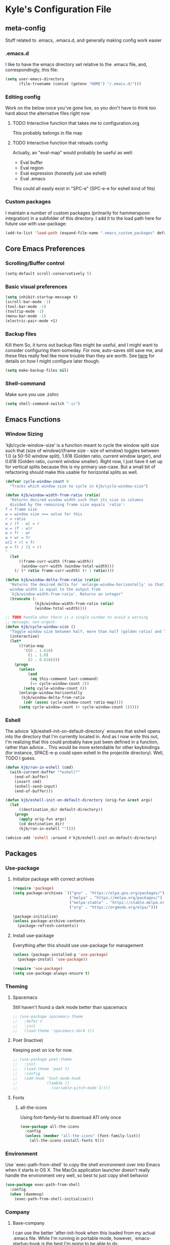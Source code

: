 * Kyle's Configuration File
** meta-config
Stuff related to .emacs, .emacs.d, and generally making config work easier
*** .emacs.d
I like to have the emacs directory set relative to the .emacs file, and, correspondingly, this file:
#+BEGIN_SRC emacs-lisp
  (setq user-emacs-directory
        (file-truename (concat (getenv "HOME") "/.emacs.d/")))
#+END_SRC

*** Editing config
Work on the below once you've gone live, so you don't have to think
too hard about the alternative files right now
**** TODO Interactive function that takes me to configuration.org
This probably belongs in file map
**** TODO Interactive function that reloads config
Actually, an "eval-map" would probably be useful as well:
- Eval buffer
- Eval region
- Eval expression (honestly just use eshell)
- Eval .emacs
This could all easily exist in "SPC-e" (SPC-e-e for eshell kind of fits)
*** Custom packages
I maintain a number of custom packages (primarily for hammerspoon
integration) in a subfolder of this directory. I add it to the load
path here for future use with use-package:

#+BEGIN_SRC emacs-lisp
  (add-to-list 'load-path (expand-file-name ".emacs_custom_packages" default-directory))
#+END_SRC

** Core Emacs Preferences
*** Scrolling/Buffer control
#+BEGIN_SRC emacs-lisp
  (setq-default scroll-conservatively 5)
#+END_SRC

*** Basic visual preferences
#+BEGIN_SRC emacs-lisp
  (setq inhibit-startup-message t)
  (scroll-bar-mode -1)
  (tool-bar-mode -1)
  (tooltip-mode -1)
  (menu-bar-mode -1)
  (electric-pair-mode +1)
#+END_SRC
*** Backup files
Kill them So, it turns out backup files might be useful, and I might
want to consider configuring them someday. For now, auto-saves still
save me, and these files really feel like more trouble than they are
worth. See [[https://stackoverflow.com/questions/151945/how-do-i-control-how-emacs-makes-backup-files][here]] for details on how I might configure later though.
#+BEGIN_SRC emacs-lisp
  (setq make-backup-files nil)
#+END_SRC

*** Shell-command
Make sure you use .zshrc

#+BEGIN_SRC emacs-lisp
  (setq shell-command-switch "-ic")
#+END_SRC

** Emacs Functions
*** Window Sizing
'kjb/cycle-window-size' is a function meant to cycle the window split
size such that (size of window)/(frame size - size of window) toggles
between 1.0 (a 50-50 window split), 1.618 (Golden ratio, current
window larger), and 0.618 (Golden ratio, current window
smaller). Right now, I just have it set up for vertical splits because
this is my primary use-case. But a small bit of refactoring should
make this usable for horizontal splits as well.
#+BEGIN_SRC emacs-lisp
  (defvar cycle-window-count 0
    "Tracks which window size to cycle in kjb/cycle-window-size")

  (defun kjb/window-width-from-ratio (ratio)
    "Returns desired window width such that its size in columns
    divided by the remaining frame size equals `ratio':
  f = frame size
  w = window size <== solve for this
  r = ratio
  w / (f - w) = r
  w = (f - w)r
  w = fr - wr
  w + wr = fr
  w(1 + r) = fr
  w = fr / (1 + r)
  "
    (let
        ((frame-curr-width (frame-width))
         (window-curr-width (window-total-width)))
      (/ (* ratio frame-curr-width) (+ 1 ratio))))

  (defun kjb/window-delta-from-ratio (ratio)
    "Returns the desired delta for `enlarge-window-horizontally' so that
    window width is equal to the output from
    `kjb/window-width-from-ratio'. Returns an integer"
    (truncate (-
               (kjb/window-width-from-ratio ratio)
               (window-total-width))))

  ;; TODO handle when there is a single window to avoid a warning
  ;; message; non-urgent.
  (defun kjb/cycle-window-size ()
    "Toggle window size between half, more than half (golden ratio) and less than have (gr)"
    (interactive)
    (let*
        ((ratio-map
          '((0 . 1.618)
            (1 . 1.0)
            (2 . 0.618))))
      (progn
        (unless
            (and
             (eq this-command last-command)
             (<= cycle-window-count 2))
          (setq cycle-window-count 0))
        (enlarge-window-horizontally
         (kjb/window-delta-from-ratio
          (cdr (assoc cycle-window-count ratio-map))))
        (setq cycle-window-count (+ cycle-window-count 1)))))
#+END_SRC
*** Eshell
The advice `kjb/eshell-init-on-default-directory` ensures that eshell
opens into the directory that I'm currently located in. And as I now
write this out, I'm realizing that this could probably have just been
defined in a function, rather than advice... This would be more
extendable for other keybindings (for instance, SPACE-e-p could open
eshell in the projectile directory). Well, TODO I guess.

#+BEGIN_SRC emacs-lisp
  (defun kjb/run-in-eshell (cmd)
    (with-current-buffer "*eshell*"
      (end-of-buffer)
      (insert cmd)
      (eshell-send-input)
      (end-of-buffer)))

  (defun kjb/eshell-init-on-default-directory (orig-fun &rest args)
    (let
        ((destination_dir default-directory))
      (progn
        (apply orig-fun args)
        (cd destination_dir)
        (kjb/run-in-eshell ""))))

  (advice-add 'eshell :around #'kjb/eshell-init-on-default-directory)
#+END_SRC
** Packages
*** Use-package
**** Initialize package with correct archives
#+BEGIN_SRC emacs-lisp
  (require 'package)
  (setq package-archives `(("gnu" . "https://elpa.gnu.org/packages/")
                           ("melpa" . "https://melpa.org/packages/")
                           ("melpa-stable" . "https://stable.melpa.org/packages/")
                           ("org" . "https://orgmode.org/elpa/")))

  (package-initialize)
  (unless package-archive-contents
    (package-refresh-contents))
#+END_SRC

**** Install use-package
Everything after this should use use-package for management
#+BEGIN_SRC emacs-lisp
  (unless (package-installed-p 'use-package)
    (package-install 'use-package))

  (require 'use-package)
  (setq use-package-always-ensure t)
#+END_SRC

*** Theming
**** Spacemacs
Still haven't found a dark mode better than spacemacs
#+BEGIN_SRC emacs-lisp
  ;; (use-package spacemacs-theme
  ;;   :defer t
  ;;   :init
  ;;   (load-theme 'spacemacs-dark t))
#+END_SRC
**** Poet (Inactive)
Keeping poet on ice for now.
#+BEGIN_SRC emacs-lisp
  ;; (use-package poet-theme
  ;;   :init
  ;;   (load-theme 'poet t)
  ;;   :config
  ;;   (add-hook 'text-mode-hook
  ;;             (lambda ()
  ;;               (variable-pitch-mode 1))))
#+END_SRC

**** Fonts
***** all-the-icons
Using font-family-list to download ATI only once
#+BEGIN_SRC emacs-lisp
  (use-package all-the-icons
    :config
    (unless (member "all-the-icons" (font-family-list))
      (all-the-icons-install-fonts t)))
#+END_SRC

*** Environment
Use `exec-path-from-shell` to copy the shell environment over into
Emacs when it starts in OS X. The MacOs application launcher doesn't
really handle the environment very well, so best to just copy shell
behavior
#+BEGIN_SRC emacs-lisp
  (use-package exec-path-from-shell
    :config
    (when (daemonp)
      (exec-path-from-shell-initialize)))
#+END_SRC
*** Company
**** Base-company
I can use the better 'after-init-hook when this loaded from my actual
.emacs file. While I'm running in portable mode, however,
`emacs-startup-hook is the best I'm going to be able to do
#+BEGIN_SRC emacs-lisp
  (use-package company
    :init
    (add-hook 'emacs-startup-hook #'global-company-mode))
#+END_SRC

*** Evil
**** Basic package
#+BEGIN_SRC emacs-lisp
  (use-package evil
    :init
    (setq-default evil-want-C-u-scroll t)
    :config
    (setq-default evil-shift-width 2) ;; lets be honest I prefer it this way
    (setq-default evil-scroll-count 10)
    (evil-mode 1))
#+END_SRC

**** evil-escape
#+BEGIN_SRC emacs-lisp
  (use-package evil-escape
    :config
    (evil-escape-mode))
#+END_SRC

**** evil-nerd-commenter
evil-nerd-commenter does a few things that comment-line and comment-dwim don't (or at least not without more work):
- It handles regions and lines interchangeably without issue
- It keeps the cursor on the line commented
- It doesn't comment the next line down in visual line mode
  #+BEGIN_SRC emacs-lisp
    (use-package evil-nerd-commenter)
  #+END_SRC

*** Ivy & such
**** Base Ivy
#+BEGIN_SRC emacs-lisp
  (use-package ivy
    :config
    (ivy-mode)
    (setq ivy-use-virtual-buffers t)
    (setq ivy-count-format "(%d/%d) ")
    (setq enable-recursive-minibuffers t)
    (setq ivy-use-selectable-prompt t))
#+END_SRC

**** Counsel
#+BEGIN_SRC emacs-lisp
  (use-package counsel
    :config
    (setq ivy-re-builders-alist
          '((counsel-describe-function . ivy--regex-ignore-order)
            (counsel-describe-variable . ivy--regex-ignore-order)
            (counsel-M-x . ivy--regex-ignore-order)
            (t . ivy--regex-plus)))
    (setcdr (assoc 'counsel-M-x ivy-initial-inputs-alist) "")
    (setcdr (assoc 'counsel-describe-symbol ivy-initial-inputs-alist) ""))
#+END_SRC

**** Posframe
Creates a floating frame for ivy-related searches
#+BEGIN_SRC emacs-lisp
  ;; Creates a floating M-x frame
  (use-package ivy-posframe
    :config
    (setq ivy-posframe-display-functions-alist
          '((swiper                               . ivy-posframe-display-at-point)
            ;;(complete-symbol                    . ivy-posframe-display-at-point)
            ;;(t                                  . ivy-posframe-display)
            (counsel-M-x                          . ivy-posframe-display-at-frame-center)
            (counsel-rg                           . ivy-posframe-display-at-frame-center)
            (counsel-ag                           . ivy-posframe-display-at-frame-center)
            (counsel-find-file                    . ivy-posframe-display-at-frame-center)
            (ivy-switch-buffer                    . ivy-posframe-display-at-frame-center)
            (counsel-describe-function            . ivy-posframe-display-at-frame-center)
            (counsel-describe-variable            . ivy-posframe-display-at-frame-center)
            (counsel-projectile-find-file         . ivy-posframe-display-at-frame-center)
            (counsel-projectile-switch-to-buffer  . ivy-posframe-display-at-frame-center)
            (counsel-projectile-switch-project    . ivy-posframe-display-at-frame-center)
            (counsel-projectile-find-dir          . ivy-posframe-display-at-frame-center)
            (counsel-projectile-ag                . ivy-posframe-display-at-frame-center)
            (counsel-fzf                          . ivy-posframe-display-at-frame-center)
            (counsel-projectile-rg                . ivy-posframe-display-at-frame-center)))
    (ivy-posframe-mode 1))
#+END_SRC

**** smex
Give me some command history!
#+BEGIN_SRC emacs-lisp
  (use-package smex
    :config
    (unless (boundp smex-initialized-p)
      (smex-initialize)))
#+END_SRC

*** Avy
#+BEGIN_SRC emacs-lisp
  (use-package avy)
#+END_SRC

*** Ace
Link & Window I think
**** ace-window
#+BEGIN_SRC emacs-lisp
  (use-package ace-window
    :config
    (setq aw-keys '(?a ?s ?d ?f ?g ?h ?j ?k ?l)))
#+END_SRC

**** link-hint
ace-link is too complicated for me
#+BEGIN_SRC emacs-lisp
  (use-package link-hint)
#+END_SRC

*** Projectile
**** Base projectile
#+BEGIN_SRC emacs-lisp
  (use-package projectile
    :ensure t
    :config
    (setq projectile-completion-system 'ivy)
    (projectile-mode +1))
#+END_SRC

**** Counsel projectile
So that I can use posframe here as well
#+BEGIN_SRC emacs-lisp
  (use-package counsel-projectile
    :config
    (counsel-projectile-mode))
#+END_SRC

*** Neotree
#+BEGIN_SRC emacs-lisp
  (use-package neotree
    :init
    (setq neo-show-hidden-files t)
    ;; confirm to delete files, but not to create them
    (setq neo-confirm-create-file 'off-p)
    ;; Use all-the-icons if you're not on a terminal
    (setq neo-theme (if (display-graphic-p) 'icons 'arrow))
    :config
    (defun neotree-projectile ()
      "Open NeoTree using the project root, focus on current buffer file.
  Borrowed from a config here: https://www.emacswiki.org/emacs/NeoTree.
  If neotree is open, closes it."
      (interactive)
      (if (neo-global--window-exists-p)
          (neotree-toggle)
        (let ((project-dir (projectile-project-root))
              (file-name (buffer-file-name)))
          (if project-dir
              (progn
                (neotree-dir project-dir)
                (neotree-find file-name))
            (message "Could not find git project root.")))))

    (add-hook 'neotree-mode-hook
              (lambda ()
                (define-key evil-normal-state-local-map (kbd "RET") 'neotree-enter)
                (define-key evil-normal-state-local-map (kbd "TAB") 'neotree-stretch-toggle)
                (define-key evil-normal-state-local-map (kbd "gr") 'neotree-refresh)
                (define-key evil-normal-state-local-map (kbd "c") 'neotree-create-node)
                (define-key evil-normal-state-local-map (kbd "d") 'neotree-delete-node))))
#+END_SRC

*** Magit
**** Base Package
Still much to do here. Need to evil-ify it, for one
#+BEGIN_SRC emacs-lisp
  (use-package magit
    :config
    (setq-default magit-display-buffer-function 'magit-display-buffer-fullframe-status-v1))
  (use-package evil-collection
    :after evil
    :config
    (evil-collection-init 'magit))
#+END_SRC

**** Magit Customizations
I don't like the control-oriented confirm/cancel commands when working
with commit messages. Stealing the key-mapping from spacemacs here
because I don't use the comma in my day-to-day editing
#+BEGIN_SRC emacs-lisp
  (defvar with-editor-custom-map (make-sparse-keymap)
    "I want a with-editor leader that isn't ctrl-oriented")
  (define-key with-editor-custom-map (kbd "k") 'with-editor-cancel)
  (define-key with-editor-custom-map (kbd "c") 'with-editor-finish)

  (add-hook 'with-editor-mode-hook
            (lambda ()
              (define-key evil-motion-state-local-map (kbd ",") with-editor-custom-map)))
#+END_SRC

*** IEdit
#+BEGIN_SRC emacs-lisp
  (use-package iedit)
  (use-package evil-iedit-state)
#+END_SRC

*** Dired-hacks
**** dired-subtree
Enables a "tree-like" dired navigation
#+BEGIN_SRC emacs-lisp
  (use-package dired-subtree
    :config
    (setq-default dired-subtree-use-backgrounds nil))
#+END_SRC

*** Shell Support (Vterm)
Below I add vterm with some basic settings (requires evil).  Sets the
environment variable `DOGNAME` as a diagnostic and because I added it
when I first set this up, so I'm keeping it.

#+BEGIN_SRC emacs-lisp
  (use-package vterm
    :config
    (setq-default vterm-environment
                  '("DOGNAME=Nellie"))
    (evil-define-key 'normal vterm-mode-map (kbd "p") 'vterm-yank)
    (setq-default vterm-max-scrollback 100000))
#+END_SRC

Additionally, here is a dwim function (still very much a work in
progress) aimed at supporting my terminal-map (see keymappings)

#+BEGIN_SRC emacs-lisp
  (defun kjb/vterm-dwim (&optional hint)
    "Vterm dwim function. Takes a substring hint:

  = If the substring matches an existing vterm buffers, open it.

  - If the substring doesn't match an existing buffer, create it
    with that name

  - If the substring matches multiple vterm buffers, return them as
    a list of their buffer names."
    (interactive)
    (if (stringp hint)
        (let ((buffer-name
               (car-safe (member hint (mapcar #'buffer-name (buffer-list))))))
          ;; (message buffer-names)
          (message hint)
          (if (stringp buffer-name)
              (switch-to-buffer buffer-name)
            (vterm hint)))))


#+END_SRC

*** TODO Language Support
Need to fill this out
- Major modes that need work:
  - Python
  - Typescript/Javascript
  - Java
  - C#
  - Ruby
**** DONE General
CLOSED: [2020-10-29 Thu 21:25]
#+BEGIN_SRC emacs-lisp
  (use-package flycheck)
  (use-package lsp-mode)
  (use-package lsp-ui)
#+END_SRC

**** DONE Lua
CLOSED: [2021-12-03 Fri 22:26]
#+BEGIN_SRC emacs-lisp
  (use-package lua-mode
    :config
    (setq-default lua-indent-nested-block-content-align nil))
#+END_SRC
**** DONE rust
CLOSED: [2020-10-29 Thu 22:45]
#+BEGIN_SRC emacs-lisp
  (use-package rustic)
#+END_SRC

**** DONE Kotlin
CLOSED: [2021-01-19 Tue 20:33]
#+BEGIN_SRC emacs-lisp
  (use-package kotlin-mode)
#+END_SRC
**** TODO typescript/javascript
***** typescript-mode
#+BEGIN_SRC emacs-lisp
  (use-package typescript-mode)
#+END_SRC
**** TODO java
**** TODO python
**** TODO ruby
**** TODO c#

**** DONE Web Files
CLOSED: [2021-04-03 Sat 19:38]
Using web-mode for html/mustache/php & variants.
#+BEGIN_SRC emacs-lisp
  (use-package web-mode
    :config
    (setq-default web-mode-markup-indent-offset 2)
    (add-to-list 'auto-mode-alist '("\\.phtml\\'" . web-mode))
    (add-to-list 'auto-mode-alist '("\\.tpl\\.php\\'" . web-mode))
    (add-to-list 'auto-mode-alist '("\\.[agj]sp\\'" . web-mode))
    (add-to-list 'auto-mode-alist '("\\.as[cp]x\\'" . web-mode))
    (add-to-list 'auto-mode-alist '("\\.erb\\'" . web-mode))
    (add-to-list 'auto-mode-alist '("\\.mustache\\'" . web-mode))
    (add-to-list 'auto-mode-alist '("\\.djhtml\\'" . web-mode))
    (add-to-list 'auto-mode-alist '("\\.html?\\'" . web-mode)))
#+END_SRC
*** Hammerspoon integration
With hammerspoon installed, I have a package, /hs-ivy/, which provides
some utilities so that I can use an ivy-like window selection. This is
promising, but further work is needed. Some things to consider:
- Better encapsulation of concerns on both the elisp and lua side
- A README in the hammerspoon folder, for better details
- Some auto window sizing, and other utilities.

*UPDATE* I have now added multiple packages for hamemrspoon and have
moved the `load-path` addition up to my meta-config. Long-term, this
stuff should probably live with Ivy, but I need to iterate on this a
bit (and also likely move from ivy to a different selection front-end)

#+BEGIN_SRC emacs-lisp
  (use-package hs-ivy
    :ensure nil)
#+END_SRC
** TODO Code Editing
This is where you can set up all the lsp stuff
*** DONE General
CLOSED: [2021-01-19 Tue 20:33]
Here might be a good place to define the generic functions discussed
in the [[Language Map]] section. For now, see that defined submap for
generic keybindings.

Also here is where I should define some common preferences, such as
'lsp-ui-sideline-mode and disabling 'lsp-ui-doc-mode

"Return" sends cursor to the selected reference, kills the xref buffer:
#+BEGIN_SRC emacs-lisp
  (evil-define-key 'motion xref--xref-buffer-mode-map (kbd "RET")
    (lambda ()
      (interactive)
      (xref-goto-xref 't)))
#+END_SRC

Make sure that  garbage collection and process reading are up to modern sizes
#+BEGIN_SRC emacs-lisp
  ;; 100mb
  (setq gc-cons-threshold 100000000)
  ;; 1mb
  (setq read-process-output-max (* 1024 1024))
#+END_SRC

*** DONE Rust
CLOSED: [2020-10-29 Thu 21:51]
Assumes rust-analyzer installed

#+BEGIN_SRC emacs-lisp
  (add-hook 'rust-mode-hook (
                             lambda ()
                             ;; Default is 'rust-analyzer because of rustic
                             (setq rust-indent-offset 2)
                             (eval (lsp))
                             (eval (lsp-ui-doc-enable nil))
                             (eval (lsp-ui-sideline-mode))
                             (setq lsp-ui-sideline-show-hover 't)
                             (setq lsp-ui-sideline-show-diagnostics 't)
                             )
            )
#+END_SRC

*** DONE Typescript/javascript
CLOSED: [2020-10-31 Sat 12:21]
Using https://github.com/sourcegraph/javascript-typescript-langserver for now, which is deprecated. Should switch to Theia
Actually it's not clear, this may be using theide. Need to research further
Tide might be the best answer actually: https://github.com/ananthakumaran/tide

After installing on a fresh machine it appears that you get walked
through the install. NPM is a dependency but that's all. Could try
tide at some point but lsp ui is so nice
**** typescript
#+BEGIN_SRC emacs-lisp
  (add-hook 'typescript-mode-hook
            (lambda ()
              (setq lsp-clients-typescript-server-args '("--stdio" "--tsserver-log-file=/Users/kybarton/ts-ls-log.txt"))
              (setq typescript-indent-level 2)
              (eval (lsp))
              (eval (lsp-ui-doc-enable nil))))
#+END_SRC

**** javascript
#+BEGIN_SRC emacs-lisp
  (add-hook 'js-mode-hook
            (lambda ()
              (setq lsp-clients-typescript-server-args '("--stdio" "--tsserver-log-file=/Users/kybarton/ts-ls-log.txt"))
              (eval (lsp))
              (eval (lsp-ui-doc-enable nil))))
#+END_SRC

*** DONE Java
CLOSED: [2020-11-04 Wed 16:51]
*note* this is really only going to work on emacs 27+. You need native
json support to handle a java project of any significant size
#+BEGIN_SRC emacs-lisp
  (use-package lsp-java
    :config
    (setq lsp-enable-on-type-formatting nil)
    (setq lsp-java-format-on-type-enabled nil)
    (setq lsp-java-vmargs
          (list
           "-noverify"
           "-Xmx1G"
           "-XX:+UseG1GC"
           "-XX:+UseStringDeduplication"
           "-javaagent:/Users/kybarton/.lombok/lombok.jar"))) ;; tentatively the default location for lombok I guess

  (add-hook 'java-mode-hook
            (lambda ()
              (setq indent-tabs-mode nil)
              (eval (lsp))
              (eval (lsp-ui-doc-enable-nil))
              (setq lsp-ui-sideline-show-hover 't)))
#+END_SRC
**** TODO make the location of lombok more generic
*** C
Assumes that [[https://github.com/MaskRay/ccls][ccls]] is installed.
#+BEGIN_SRC emacs-lisp
  (add-hook 'c-mode-hook (
                          lambda ()
                          (eval (lsp))
                          (eval (lsp-ui-doc-enable nil))
                          (eval (lsp-ui-sideline-mode))
                          (setq lsp-ui-sideline-show-hover 't)
                          (setq lsp-ui-sideline-show-diagnostics 't)))
#+END_SRC
*** TODO Python
*** TODO Ruby
*** TODO C#
** Org
*THISISBOLD* /this italics/ +this strikethrough+ _this underline_
#+BEGIN_SRC emacs-lisp
    (setq-default org-startup-indented 't)
    (setq-default org-pretty-entities 't)
    (setq-default org-log-done 'time)
    (setq-default org-startup-with-inline-images 't)
    ;; Make sure you can use `attr_html: :width height/width'
    ;; to prevent giant images from overhwelming the buffer.
    (setq-default org-image-actual-width nil)
    (setq-default org-return-follows-link t)
    (evil-define-key 'normal org-mode-map (kbd "t") 'org-todo)
    (evil-define-key 'normal org-mode-map (kbd "<tab>") 'org-cycle)
    ;; Don't evil-auto-indent in org mode pls
    (add-hook 'org-mode-hook (
                              lambda ()
                              (setq evil-auto-indent nil)))
#+END_SRC
*** Org-roam
Sets up the org-roam directory and some encryption preferences. Org
roam directory varies from computer-to-computer, but should always
point at the same Dropbox folder. In any event, the customization
could be more sophisticated here once I have a comp-specific config
solution set up.

#+BEGIN_SRC emacs-lisp
  (setq epa-file-encrypt-to '("kjbarton4@gmail.com"))
  ;; This should be ok as nil once `epa-file-encrypt-to' is filled, but
  ;; there is a bug. See https://superuser.com/a/1561209
  (setq epa-file-select-keys 1)
  (use-package org-roam
    :config
    (setq org-roam-directory
          (file-truename "/Users/kylebarton/Dropbox/Local/Org/org-roam"))
    ;; use gpg file extension to force encryption
    (setq org-roam-capture-templates
          '(("d" "default" plain "%?"
             :target (file+head "%<%Y%m%d%H%M%S>-${slug}.org.gpg"
                                "#+title: ${title}")
             :unnarrowed t)))
    (org-roam-db-autosync-mode)

    ;; set up some dailies details
    (setq org-roam-dailies-directory "daily/")

    (setq org-roam-dailies-capture-templates
          '(("d" "default" entry
             "* %?"
             :target (file+head "%<%Y-%m-%d>.org.gpg"
                                "#+title: %<%Y-%m-%d>\n"))
            ("t" "timestamped note" entry
             "* %<%H>:%<%M>\n %?"
             :target (file+head+olp "%<%Y-%m-%d>.org.gpg"
                                    "#+title: %<%Y-%m-%d>\n"
                                    ("Minutes"))))))
#+END_SRC

Adds my custom `hs-org-capture` package for taking capture notes using
hammerspoon shortcuts. Currently, relies on `org-roam` and `s`

#+BEGIN_SRC emacs-lisp
  (use-package hs-org-capture
    :ensure nil)
#+END_SRC

Adds advice to `org-id-find` to first search the org-roam db with
`org-roam-id-find`. This improves efficiency when resolving remote org
references outside of the scope of org-roam -- in particular, this
allows me to reference custom IDs in tables in different org-roam
files, which enables my spreadsheeting system for family finances.

#+BEGIN_SRC emacs-lisp
  (defun kjb/org-id-find--around-advice (orig-fun &rest args)
    "Advice added to `org-id-find'. If the file location can be found
  with `org-roam-id-find', return that instead. Else, fall through
  to the traditional `org-id-find' function application"
    (let ((result (apply #'org-roam-id-find args)))
      (if (not result)
          (apply orig-fun args)
        result)))

  (advice-add 'org-id-find :around #'kjb/org-id-find--around-advice)
#+END_SRC

** Key Maps
*** Misc
Place for me to append key-mappings for various minor modes, which
don't necessarily have a good organization right now
**** ansi-term
Enable some pasting
#+BEGIN_SRC emacs-lisp
  (evil-define-key 'normal term-raw-map (kbd "p") 'term-paste)
#+END_SRC

*** Sub-maps
**** Help Functions
#+BEGIN_SRC emacs-lisp
  (defvar help-map (make-sparse-keymap)
    "Help & describe functions. General documentation")
  (define-key help-map (kbd "f") 'counsel-describe-function)
  (define-key help-map (kbd "v") 'counsel-describe-variable)
  (define-key help-map (kbd "k") 'describe-key)
#+END_SRC

**** Buffer Manipulation
#+BEGIN_SRC emacs-lisp
  (defvar buffer-map (make-sparse-keymap)
    "Buffer manipulation")
  (define-key buffer-map (kbd "d") 'kill-buffer-and-window)
  (define-key buffer-map (kbd "b") 'ivy-switch-buffer)
  (define-key buffer-map (kbd "s")
              (lambda ()
                (interactive)
                (switch-to-buffer "*scratch*")))
  (define-key buffer-map (kbd "e")
              (lambda ()
                (interactive)
                (find-file (file-truename (concat (getenv "HOME") "/.emacs")))))
#+END_SRC

**** Window Manipulation
#+BEGIN_SRC emacs-lisp
  (defvar window-map (make-sparse-keymap)
    "Window manipulation")
  (define-key window-map (kbd "k") 'windmove-up)
  (define-key window-map (kbd "j") 'windmove-down)
  (define-key window-map (kbd "h") 'windmove-left)
  (define-key window-map (kbd "l") 'windmove-right)
  (define-key window-map (kbd "d") 'delete-window)
  (define-key window-map (kbd "D") 'ace-delete-window)
  (define-key window-map (kbd "w") 'ace-select-window)
  (define-key window-map (kbd "=") 'balance-windows)
  (define-key window-map (kbd "r") 'kjb/cycle-window-size)
#+END_SRC

**** Execution Map
#+BEGIN_SRC emacs-lisp
  (defvar execution-map (make-sparse-keymap)
    "Common executions")
  (define-key execution-map (kbd "e") 'eshell)
  (define-key execution-map (kbd "s") 'async-shell-command)
  (define-key execution-map (kbd "b") 'eval-buffer)
  (define-key execution-map (kbd "r") 'eval-region)
  (define-key execution-map (kbd "ps") 'projectile-run-async-shell-command-in-root)
#+END_SRC

**** File Manipulation
#+BEGIN_SRC emacs-lisp
  (defvar file-map (make-sparse-keymap)
    "File manipulation")
  (define-key file-map (kbd "s") 'save-buffer)
  (define-key file-map (kbd "f") 'counsel-find-file)
#+END_SRC

**** Dired Maps
***** Dired Activation/Control
#+BEGIN_SRC emacs-lisp
  (defvar dired-activate-map (make-sparse-keymap)
    "Activating dired in various locations")
  (define-key dired-activate-map (kbd ".") ;; open dired in current dir
              (lambda ()
                (interactive)
                (dired default-directory)))
  (define-key dired-activate-map (kbd "p") ;; open dired in project dir
              (lambda ()
                (interactive)
                (dired (projectile-project-root))))
  (define-key dired-activate-map (kbd "~") ;; open dired in project dir
              (lambda ()
                (interactive)
                (dired (getenv "HOME"))))
#+END_SRC

***** Dired Mode
Simple function to retreat out of a dired subdir
#+BEGIN_SRC emacs-lisp
  ;; kills subdir, puts cursor on its location in parent subdir
  (defun dired-retreat-from-subdir ()
    (interactive)
    (let ((parent-dir (dired-current-directory)))
      (dired-subtree-remove)
      (dired-goto-file parent-dir)))
#+END_SRC

dwim function so that I keep a dired buffer around as needed
#+BEGIN_SRC emacs-lisp
  (defun dired-find-file-dwim ()
    "Dired-find-file for actual files, and dired-find-alternate-file for
  directories. This way, I don't litter with a bunch of dired buffers,
  but I preserve one when I visit a file"
    (interactive)
    (let
        (
         (point-file (dired-get-file-for-visit))
         )
      (if
          (file-directory-p point-file)
          ;; I use dired functions instead of find-file
          ;; or find-alternate-file directly, because there is some
          ;; safety logic on dired's side that I don't want to recreate
          (dired-find-alternate-file)
        (dired-find-file))
      ))
#+END_SRC

I hate pretty much all dired defaults.
Maybe try to deactivate the default keymap somehow?
Overall keybindings look good here, but I should change this to match my mental model:
I'd like ONE dired buffer, filled with subdirs as needed. Quick command (SPC-d-d) sends
me back to that buffer. RET is mapped to opening a subdir for dirs, and opening a file (non-alternate)
for files. This could make dired my central "shell" command center if I can create a command to run
a shell command from 'dired-current-directory
#+BEGIN_SRC emacs-lisp
  (put 'dired-find-alternate-file 'disabled nil) ;; why on earth is this disabled?
  (define-key dired-mode-map (kbd "RET") 'dired-find-file-dwim)
  ;; Go up a dir unless you're in a subdir, in which case collapse it
  (define-key dired-mode-map (kbd "u")
              (lambda ()
                (interactive)
                (if (equal (dired-current-directory) (expand-file-name default-directory))
                    ;; we're at the top level, go to ".."
                    (find-alternate-file "..")
                  ;; else, we're in a subdir, so close it
                  (dired-retreat-from-subdir))))
  (define-key dired-mode-map (kbd "n") 'evil-search-next)
  (define-key dired-mode-map (kbd "w") 'evil-forward-word-begin)
  (define-key dired-mode-map (kbd "v") 'evil-visual-char)
  (define-key dired-mode-map (kbd "x") 'dired-retreat-from-subdir)
  (define-key dired-mode-map (kbd "TAB") 'dired-subtree-insert)
  (define-key dired-mode-map (kbd "$") 'evil-end-of-line)
  (define-key dired-mode-map (kbd "g") 'revert-buffer)
#+END_SRC

**** Search
Note: Probably best to write this stuff in init.el, and move over afterwards
Intense filesystem/symbol searches here.
- Assumes ag installed
- Assumes fzf installed
#+BEGIN_SRC emacs-lisp
  (defvar search-map (make-sparse-keymap)
    "Search utilities")
  (define-key search-map (kbd "f") 'counsel-fzf)
  (define-key search-map (kbd "s") 'counsel-ag)
  (define-key search-map (kbd "e") 'evil-iedit-state/iedit-mode)
#+END_SRC

**** Project Manipulation
Extending/customizing the projectile command map as needed here.Using
ag for now because it's a little more ubiquitous, but I can move over
to ripgrep if there's a compelling reason.
The below search function basically mimics counsel-projectile-ag, but
for some reason posframe isn't working with counsel-projectile-ag, but
does with counsel-ag.
*NOTE* The below mapping causes an error on reload because projectile
tries to map things behind "s". No effect on my workflow for now, but
there error will happen everytime I reload config
#+BEGIN_SRC emacs-lisp
  (define-key projectile-command-map (kbd "t") 'neotree-projectile)
  (define-key projectile-command-map (kbd "s")
              (lambda ()
                (interactive)
                (counsel-ag nil (projectile-project-root))))
#+END_SRC

**** Jump Map
Jumping around buffers
#+BEGIN_SRC emacs-lisp
  (defvar jump-map (make-sparse-keymap)
    "Keys for jumping around places, primarily with avy")

  (define-key jump-map (kbd "l") 'avy-goto-line)
#+END_SRC

**** Link Map
Opening & copying links
#+BEGIN_SRC emacs-lisp
  (defvar link-map (make-sparse-keymap)
    "Utilities for opening links")

  (define-key link-map (kbd "o") 'link-hint-open-link)
  (define-key link-map (kbd "c") 'link-hint-copy-link)
#+END_SRC

**** Language Map
Submap for lsp-related functions primarily, but should hold any
sementic "language"-related manipulations.

One nice improvement would
be to define generic functions, e.g. 'rename-impl, which would wrap
the dependency on lsp and define backup functions for situations where
lsp-mode is not active
#+BEGIN_SRC emacs-lisp
  (defvar language-map (make-sparse-keymap)
    "Mappings for various language/lsp bindings and manipulation")

  (define-key language-map (kbd "rr") 'lsp-rename)
  (define-key language-map (kbd "gr") 'lsp-find-references)
  (define-key language-map (kbd "aa") 'lsp-execute-code-action)
  (define-key language-map (kbd "fp") 'fill-paragraph)
#+END_SRC
**** Knowledge Map
Submap for knowledge-base & personal organization
commands. Importantly, this submap powers commands for org-roam.

#+BEGIN_SRC emacs-lisp
  (defvar knowledge-map (make-sparse-keymap)
    "Mappings for various kb & org-roam bindings")

  (define-key knowledge-map (kbd "c") 'org-roam-capture)
  (define-key knowledge-map (kbd "f") 'org-roam-node-find)
  (define-key knowledge-map (kbd "i") 'org-roam-node-insert)
  (define-key knowledge-map (kbd "g") 'org-open-at-point)
  (define-key knowledge-map (kbd "dt") 'org-roam-dailies-goto-today)
  (define-key knowledge-map (kbd "dc") 'org-roam-dailies-capture-today)
  (define-key knowledge-map (kbd "dd") 'org-roam-dailies-goto-date)

#+END_SRC

**** Terminal Map
Submap for terminal-emulation commands, largely vterm. See details of
the dwim function in the vterm section.

#+BEGIN_SRC emacs-lisp
  (defvar terminal-map (make-sparse-keymap)
    "Mappings for various kb & org-roam bindings")

  (define-key terminal-map (kbd "1")
              (lambda ()
                (interactive)
                (kjb/vterm-dwim "VTERM_1")))
  (define-key terminal-map (kbd "2")
              (lambda ()
                (interactive)
                (kjb/vterm-dwim "VTERM_2")))
  (define-key terminal-map (kbd "3")
              (lambda ()
                (interactive)
                (kjb/vterm-dwim "VTERM_3")))
  (define-key terminal-map (kbd "4")
              (lambda ()
                (interactive)
                (kjb/vterm-dwim "VTERM_4")))
#+END_SRC

*** Top-level-map
It needs to happen after submaps are defined
#+BEGIN_SRC emacs-lisp
  (defvar top-level-map (make-sparse-keymap)
    "Top level map to send functions to delegate maps")
  ;; direct commands (no need for a submap here yet
  (define-key top-level-map (kbd "SPC") 'counsel-M-x)
  (define-key top-level-map (kbd "cl") 'evilnc-comment-or-uncomment-lines)
  (define-key top-level-map (kbd "u") 'universal-argument)
  ;; To submaps
  (define-key top-level-map (kbd "e") execution-map)
  (define-key top-level-map (kbd "w") window-map)
  (define-key top-level-map (kbd "f") file-map)
  (define-key top-level-map (kbd "b") buffer-map)
  (define-key top-level-map (kbd "h") help-map)
  (define-key top-level-map (kbd "d") dired-activate-map)
  (define-key top-level-map (kbd "s") search-map)
  (define-key top-level-map (kbd "j") jump-map)
  (define-key top-level-map (kbd "x") link-map)
  (define-key top-level-map (kbd "l") language-map)
  (define-key top-level-map (kbd "k") knowledge-map)
  (define-key top-level-map (kbd "t") terminal-map)
  ;; Projectile has its own submap
  (define-key top-level-map (kbd "p") projectile-command-map)

  (evil-define-key 'motion 'global (kbd "SPC") top-level-map)
  ;; Info mode; another special one
  (evil-define-key 'motion Info-mode-map (kbd "SPC") top-level-map)
  ;; this is a problem from an organization standpoint. It should live in the dired space
  (define-key dired-mode-map (kbd "SPC") top-level-map)
  ;; same with magit
  (define-key magit-status-mode-map (kbd "SPC") top-level-map)
  ;; This jump-back command gels nicely with "gd"
  (evil-define-key 'motion 'global (kbd "gb") 'evil-jump-backward)
#+END_SRC

** Further work needed
*** TODO Organize this file a little better
**** DONE Load packages in a single section
CLOSED: [2020-10-27 Tue 22:39]
**** TODO Organize the remainder by domain
**** DONE Finally, key maps at the end
CLOSED: [2020-10-29 Thu 21:13]
*** DONE Org-mode
CLOSED: [2020-10-27 Tue 22:38]
Enable pretty mode, indents, etc
*** TODO Eshell/terminals
Get aliases set up, pretty prompt, maybe hook into dired/magit nicely.
**** TODO Eshell
Eshell is going to have to be a passion project for the most part. Lots of customizations here are possible:
***** TODO Make the prompt pretty
***** TODO Define an aliases file in a discoverable place
***** TODO ergonomic function to pipe output to scratch
***** TODO ergonomic function to pipe background function to a named buffer
e.g. ssh forwarding proxies
*** DONE Advanced Ivy
CLOSED: [2020-10-31 Sat 13:06]
Better search features/shortcuts, really just scratching the surface here I think
**** DONE Get +counsel-locate+ counsel-fzf up and running for intense filesystem file searches
CLOSED: [2020-10-28 Wed 21:55]
**** DONE Get counsel-ag up for both large filesystem symbol searches, and project scoping
CLOSED: [2020-10-28 Wed 21:55]
**** DONE Move to ivy-regex-ignore-orer for some searches (functions/variables/M-x, probably)
CLOSED: [2020-10-31 Sat 13:06]
*** DONE Multi-cursor editor
CLOSED: [2020-11-01 Sun 09:43]
IEdit perhaps? Look at alternatives
*** DONE Line jump/buffer nav
CLOSED: [2020-10-29 Thu 17:49]
avy maybe? Though it seems to struggle to perform with lsp
Mostly just jump-line, but could potentially do more char navigation with SPC-j-c
*** TODO TRAMP
Need to find an ergonomic way to cycle through known connections without typing out the whole ssh syntax
*** DONE Autocompletion
CLOSED: [2020-10-29 Thu 20:26]
Ideally, integrated well with ivy. Probably company mode
*** DONE Opening links
CLOSED: [2020-10-29 Thu 21:13]
*** DONE Magit
CLOSED: [2020-10-28 Wed 23:34]
Like, any of it.
*** DONE Window resizing
CLOSED: [2021-04-10 Sat 12:05]
Not sure how to do this
:APRIL2021:
Figured this out! Simply using some math and
window-total-size/frame-size. I've come a long way with elisp comfort.
:END:
*** DONE Upgrade to emacs 27
CLOSED: [2020-11-01 Sun 09:27]
Native JSON parsing support, among other things. Expect +a large+ some performance improvement
** Misc Notes:
*** Your first package? thedired.el
Make a singleton dired buffer, and various commands to navigate with it:
- thedired: function to start (or kill) a singleton dired buffer, with name thedired-buffer-name
  - could have an ARG that optionally specifies the starting directory
- thedired-from-here: function to navigate thedired-buffer-name to default-directory
- that might be... it? So simple
- idk my current dired setup is pretty smooth

*** Some things while watching emacs-from-scratch on dired:
*evil-collection-define-key* to define multiple keys for a keymap!
*dired-listing-switches* can have a --group-directories-first option which might be nice
You can "kill" lines in dired, which won't delete the files/folders, but just hide them
You can "mark" files, both under point, and by regex, and then take action on them
Dired for creating & extract archives! AAHHH
w-dired (dired-toggle-read-only?) allows you to edit names like it's a buffer, and then Z Z to "commit" those changes?
*** Journey to leave the terminal
- Make dired your "shell"
- Create ergonomic "async-shell-command" commands from within the dired buffer
**** Try to write a custom ivy function for async shell commands
Example/docs here https://oremacs.com/swiper/#example---counsel-locate
Also available on info-mode iirc
**** Pythong virtualenv's
https://github.com/jorgenschaefer/pyvenv seems to be a solution here
